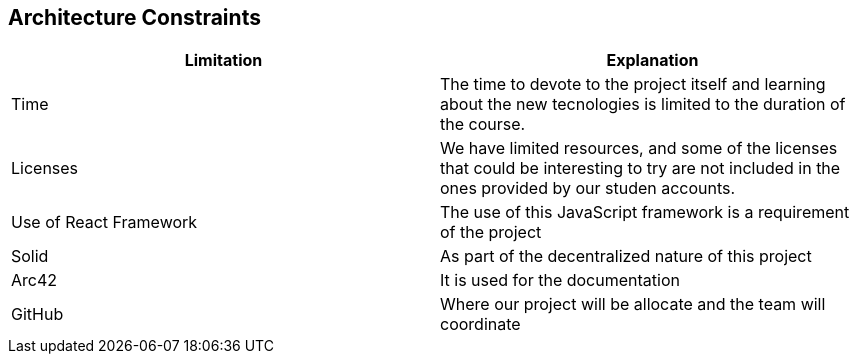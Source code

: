 [[section-architecture-constraints]]
== Architecture Constraints

[%header, cols=2]
|===
|Limitation
|Explanation

|Time
|The time to devote to the project itself and learning about the new tecnologies is limited to the duration of the course.

|Licenses
|We have limited resources, and some of the licenses that could be interesting to try are not included in the ones provided by our studen accounts.

|Use of React Framework
|The use of this JavaScript framework is a requirement of the project

|Solid
|As part of the decentralized  nature of this project

|Arc42
|It is used for the documentation

|GitHub
|Where our project will be allocate and the team will coordinate
|===


